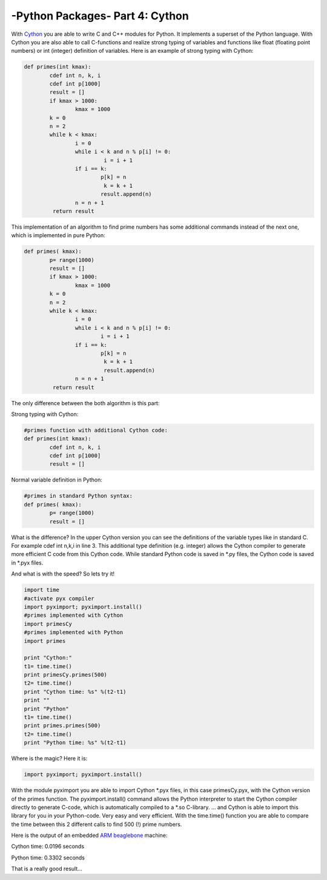 .. _introcython:

****************************************************
-Python Packages- Part 4: Cython 
****************************************************

With `Cython <http://cython.org/>`_   you are able to write C and C++ modules for Python. It implements a superset of the Python language.
With Cython you are also able to call C-functions and realize strong typing of variables and functions like float 
(floating point numbers) or int (integer) definition of variables. Here is an example of strong typing with Cython:

.. code-block:: python

	def primes(int kmax):
    		cdef int n, k, i
    		cdef int p[1000]
    		result = []
    		if kmax > 1000:
			kmax = 1000
   		k = 0
   		n = 2
    		while k < kmax:
        		i = 0
        		while i < k and n % p[i] != 0:
           			 i = i + 1
        		if i == k:
            			p[k] = n
           			 k = k + 1
            			result.append(n)
        		n = n + 1
  		 return result
 
This implementation of an algorithm to find prime numbers has some additional commands instead of the next one, which is implemented in pure Python:

.. code-block:: python

	def primes( kmax):
    		p= range(1000)
    		result = []
    		if kmax > 1000:
        		kmax = 1000
    		k = 0
    		n = 2
    		while k < kmax:
        		i = 0
        		while i < k and n % p[i] != 0:
            			i = i + 1
        		if i == k:
            			p[k] = n
           			 k = k + 1
           			 result.append(n)
        		n = n + 1
    		 return result

  
The only difference between the both algorithm is this part:

Strong typing with Cython:

.. code-block:: python

	#primes function with additional Cython code:
	def primes(int kmax):
    		cdef int n, k, i
    		cdef int p[1000]
    		result = []


Normal variable definition in Python:

.. code-block:: python

	#primes in standard Python syntax:
	def primes( kmax):
    		p= range(1000)
    		result = []


What is the difference? In the upper Cython version you can see the definitions of the variable types like in standard C. For example cdef int n,k,i in line 3. 
This additional type definition (e.g. integer) allows the Cython compiler to generate more efficient C code from this Cython code. While standard Python code is 
saved in *.py files, the Cython code is saved in *.pyx files.

And what is with the speed? So lets try it!

.. code-block:: python

	import time
	#activate pyx compiler
	import pyximport; pyximport.install()
	#primes implemented with Cython
	import primesCy
	#primes implemented with Python
	import primes

	print "Cython:"
	t1= time.time()
	print primesCy.primes(500)
	t2= time.time()
	print "Cython time: %s" %(t2-t1)
	print ""
	print "Python"
	t1= time.time()
	print primes.primes(500)
	t2= time.time()
	print "Python time: %s" %(t2-t1)


Where is the magic? Here it is:

.. code-block:: python

	import pyximport; pyximport.install()


With the module pyximport you are able to import Cython *.pyx files, in this case primesCy.pyx, with the Cython version of the primes function. 
The pyximport.install() command allows the Python interpreter to start the Cython compiler directly to generate C-code, which is automatically compiled to a *.so 
C-library. ... and Cython is able to import this library for you in your Python-code. Very easy and very efficient.
With the time.time() function you are able to compare the time between this 2 different calls to find 500 (!) prime numbers.

Here is the output of an embedded `ARM beaglebone <http://beagleboard.org/Products/BeagleBone>`_  machine:

Cython time: 0.0196 seconds

Python time: 0.3302 seconds

That is a really good result...

